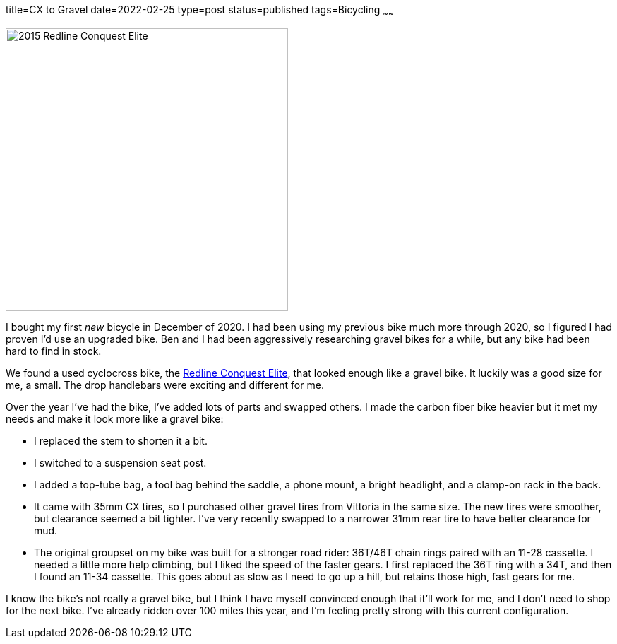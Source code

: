 title=CX to Gravel
date=2022-02-25
type=post
status=published
tags=Bicycling
~~~~~~
  
image:{site_context}images/2022/redline_bike.jpg[2015 Redline Conquest Elite,400,role="right"]

I bought my first _new_ bicycle
in December of 2020.
I had been using
my previous bike
much more through 2020,
so I figured I had proven
I'd use an upgraded bike.
Ben and I
had been aggressively researching
gravel bikes for a while,
but any bike had 
been hard to find
in stock.

We found a used cyclocross bike,
the https://99spokes.com/bikes/redline/2015/conquest-elite[Redline Conquest Elite],
that looked enough like a gravel bike.
It luckily was a good size
for me, a small.
The drop handlebars 
were exciting and different for me.

Over the year I've had the bike,
I've added lots of parts
and swapped others.
I made the carbon fiber bike heavier
but it met my needs
and make it look more
like a gravel bike:

* I replaced the stem
  to shorten it a bit.
* I switched to a suspension seat post.
* I added a top-tube bag,
  a tool bag behind the saddle,
  a phone mount,
  a bright headlight,
  and a clamp-on rack in the back.
* It came with 35mm CX tires,
  so I purchased other gravel tires
  from Vittoria in the same size.
  The new tires were smoother,
  but clearance seemed a bit tighter.
  I've very recently swapped
  to a narrower 31mm rear tire
  to have better
  clearance for mud.
* The original groupset
  on my bike was built
  for a stronger road rider:
  36T/46T chain rings
  paired with an 11-28 cassette.
  I needed a little more help climbing,
  but I liked the speed
  of the faster gears.
  I first replaced the 36T ring
  with a 34T,
  and then I found
  an 11-34 cassette.
  This goes about as slow
  as I need to go up a hill,
  but retains those high,
  fast gears
  for me.

I know the bike's not really
a gravel bike,
but I think I have myself convinced
enough that it'll work for me,
and I don't need to shop
for the next bike.
I've already ridden
over 100 miles this year,
and I'm feeling pretty strong
with this current configuration.
